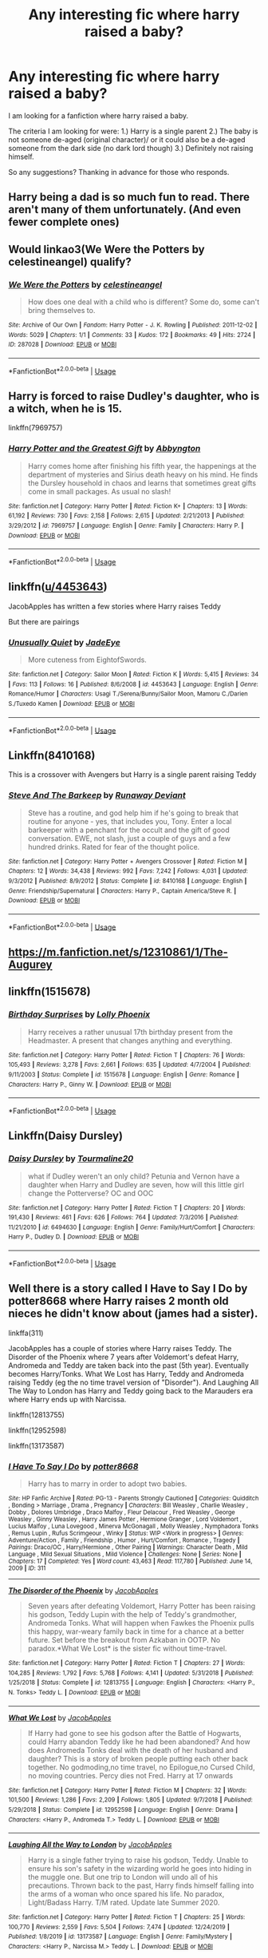 #+TITLE: Any interesting fic where harry raised a baby?

* Any interesting fic where harry raised a baby?
:PROPERTIES:
:Author: immafabangel_KA
:Score: 9
:DateUnix: 1594288111.0
:DateShort: 2020-Jul-09
:END:
I am looking for a fanfiction where harry raised a baby.

The criteria I am looking for were: 1.) Harry is a single parent 2.) The baby is not someone de-aged (original character)/ or it could also be a de-aged someone from the dark side (no dark lord though) 3.) Definitely not raising himself.

So any suggestions? Thanking in advance for those who responds.


** Harry being a dad is so much fun to read. There aren't many of them unfortunately. (And even fewer complete ones)
:PROPERTIES:
:Author: MachaiArcanum
:Score: 3
:DateUnix: 1594288824.0
:DateShort: 2020-Jul-09
:END:


** Would linkao3(We Were the Potters by celestineangel) qualify?
:PROPERTIES:
:Author: ceplma
:Score: 3
:DateUnix: 1594294803.0
:DateShort: 2020-Jul-09
:END:

*** [[https://archiveofourown.org/works/287028][*/We Were the Potters/*]] by [[https://www.archiveofourown.org/users/celestineangel/pseuds/celestineangel][/celestineangel/]]

#+begin_quote
  How does one deal with a child who is different? Some do, some can't bring themselves to.
#+end_quote

^{/Site/:} ^{Archive} ^{of} ^{Our} ^{Own} ^{*|*} ^{/Fandom/:} ^{Harry} ^{Potter} ^{-} ^{J.} ^{K.} ^{Rowling} ^{*|*} ^{/Published/:} ^{2011-12-02} ^{*|*} ^{/Words/:} ^{5029} ^{*|*} ^{/Chapters/:} ^{1/1} ^{*|*} ^{/Comments/:} ^{33} ^{*|*} ^{/Kudos/:} ^{172} ^{*|*} ^{/Bookmarks/:} ^{49} ^{*|*} ^{/Hits/:} ^{2724} ^{*|*} ^{/ID/:} ^{287028} ^{*|*} ^{/Download/:} ^{[[https://archiveofourown.org/downloads/287028/We%20Were%20the%20Potters.epub?updated_at=1428723676][EPUB]]} ^{or} ^{[[https://archiveofourown.org/downloads/287028/We%20Were%20the%20Potters.mobi?updated_at=1428723676][MOBI]]}

--------------

*FanfictionBot*^{2.0.0-beta} | [[https://github.com/tusing/reddit-ffn-bot/wiki/Usage][Usage]]
:PROPERTIES:
:Author: FanfictionBot
:Score: 1
:DateUnix: 1594294818.0
:DateShort: 2020-Jul-09
:END:


** Harry is forced to raise Dudley's daughter, who is a witch, when he is 15.

linkffn(7969757)
:PROPERTIES:
:Score: 3
:DateUnix: 1594297128.0
:DateShort: 2020-Jul-09
:END:

*** [[https://www.fanfiction.net/s/7969757/1/][*/Harry Potter and the Greatest Gift/*]] by [[https://www.fanfiction.net/u/2770176/Abbyngton][/Abbyngton/]]

#+begin_quote
  Harry comes home after finishing his fifth year, the happenings at the department of mysteries and Sirius death heavy on his mind. He finds the Dursley household in chaos and learns that sometimes great gifts come in small packages. As usual no slash!
#+end_quote

^{/Site/:} ^{fanfiction.net} ^{*|*} ^{/Category/:} ^{Harry} ^{Potter} ^{*|*} ^{/Rated/:} ^{Fiction} ^{K+} ^{*|*} ^{/Chapters/:} ^{13} ^{*|*} ^{/Words/:} ^{61,192} ^{*|*} ^{/Reviews/:} ^{730} ^{*|*} ^{/Favs/:} ^{2,158} ^{*|*} ^{/Follows/:} ^{2,615} ^{*|*} ^{/Updated/:} ^{2/21/2013} ^{*|*} ^{/Published/:} ^{3/29/2012} ^{*|*} ^{/id/:} ^{7969757} ^{*|*} ^{/Language/:} ^{English} ^{*|*} ^{/Genre/:} ^{Family} ^{*|*} ^{/Characters/:} ^{Harry} ^{P.} ^{*|*} ^{/Download/:} ^{[[http://www.ff2ebook.com/old/ffn-bot/index.php?id=7969757&source=ff&filetype=epub][EPUB]]} ^{or} ^{[[http://www.ff2ebook.com/old/ffn-bot/index.php?id=7969757&source=ff&filetype=mobi][MOBI]]}

--------------

*FanfictionBot*^{2.0.0-beta} | [[https://github.com/tusing/reddit-ffn-bot/wiki/Usage][Usage]]
:PROPERTIES:
:Author: FanfictionBot
:Score: 1
:DateUnix: 1594297143.0
:DateShort: 2020-Jul-09
:END:


** linkffn([[/u/4453643][u/4453643]])

JacobApples has written a few stories where Harry raises Teddy

But there are pairings
:PROPERTIES:
:Author: sharan2992
:Score: 2
:DateUnix: 1594290624.0
:DateShort: 2020-Jul-09
:END:

*** [[https://www.fanfiction.net/s/4453643/1/][*/Unusually Quiet/*]] by [[https://www.fanfiction.net/u/668699/JadeEye][/JadeEye/]]

#+begin_quote
  More cuteness from EightofSwords.
#+end_quote

^{/Site/:} ^{fanfiction.net} ^{*|*} ^{/Category/:} ^{Sailor} ^{Moon} ^{*|*} ^{/Rated/:} ^{Fiction} ^{K} ^{*|*} ^{/Words/:} ^{5,415} ^{*|*} ^{/Reviews/:} ^{34} ^{*|*} ^{/Favs/:} ^{113} ^{*|*} ^{/Follows/:} ^{16} ^{*|*} ^{/Published/:} ^{8/6/2008} ^{*|*} ^{/id/:} ^{4453643} ^{*|*} ^{/Language/:} ^{English} ^{*|*} ^{/Genre/:} ^{Romance/Humor} ^{*|*} ^{/Characters/:} ^{Usagi} ^{T./Serena/Bunny/Sailor} ^{Moon,} ^{Mamoru} ^{C./Darien} ^{S./Tuxedo} ^{Kamen} ^{*|*} ^{/Download/:} ^{[[http://www.ff2ebook.com/old/ffn-bot/index.php?id=4453643&source=ff&filetype=epub][EPUB]]} ^{or} ^{[[http://www.ff2ebook.com/old/ffn-bot/index.php?id=4453643&source=ff&filetype=mobi][MOBI]]}

--------------

*FanfictionBot*^{2.0.0-beta} | [[https://github.com/tusing/reddit-ffn-bot/wiki/Usage][Usage]]
:PROPERTIES:
:Author: FanfictionBot
:Score: 1
:DateUnix: 1594290642.0
:DateShort: 2020-Jul-09
:END:


** Linkffn(8410168)

This is a crossover with Avengers but Harry is a single parent raising Teddy
:PROPERTIES:
:Author: sharan2992
:Score: 2
:DateUnix: 1594290714.0
:DateShort: 2020-Jul-09
:END:

*** [[https://www.fanfiction.net/s/8410168/1/][*/Steve And The Barkeep/*]] by [[https://www.fanfiction.net/u/1543518/Runaway-Deviant][/Runaway Deviant/]]

#+begin_quote
  Steve has a routine, and god help him if he's going to break that routine for anyone - yes, that includes you, Tony. Enter a local barkeeper with a penchant for the occult and the gift of good conversation. EWE, not slash, just a couple of guys and a few hundred drinks. Rated for fear of the thought police.
#+end_quote

^{/Site/:} ^{fanfiction.net} ^{*|*} ^{/Category/:} ^{Harry} ^{Potter} ^{+} ^{Avengers} ^{Crossover} ^{*|*} ^{/Rated/:} ^{Fiction} ^{M} ^{*|*} ^{/Chapters/:} ^{12} ^{*|*} ^{/Words/:} ^{34,438} ^{*|*} ^{/Reviews/:} ^{992} ^{*|*} ^{/Favs/:} ^{7,242} ^{*|*} ^{/Follows/:} ^{4,031} ^{*|*} ^{/Updated/:} ^{9/3/2012} ^{*|*} ^{/Published/:} ^{8/9/2012} ^{*|*} ^{/Status/:} ^{Complete} ^{*|*} ^{/id/:} ^{8410168} ^{*|*} ^{/Language/:} ^{English} ^{*|*} ^{/Genre/:} ^{Friendship/Supernatural} ^{*|*} ^{/Characters/:} ^{Harry} ^{P.,} ^{Captain} ^{America/Steve} ^{R.} ^{*|*} ^{/Download/:} ^{[[http://www.ff2ebook.com/old/ffn-bot/index.php?id=8410168&source=ff&filetype=epub][EPUB]]} ^{or} ^{[[http://www.ff2ebook.com/old/ffn-bot/index.php?id=8410168&source=ff&filetype=mobi][MOBI]]}

--------------

*FanfictionBot*^{2.0.0-beta} | [[https://github.com/tusing/reddit-ffn-bot/wiki/Usage][Usage]]
:PROPERTIES:
:Author: FanfictionBot
:Score: 1
:DateUnix: 1594290733.0
:DateShort: 2020-Jul-09
:END:


** [[https://m.fanfiction.net/s/12310861/1/The-Augurey]]
:PROPERTIES:
:Author: Pocoyopatoeli
:Score: 2
:DateUnix: 1594302795.0
:DateShort: 2020-Jul-09
:END:


** linkffn(1515678)
:PROPERTIES:
:Author: Omeganian
:Score: 1
:DateUnix: 1594303772.0
:DateShort: 2020-Jul-09
:END:

*** [[https://www.fanfiction.net/s/1515678/1/][*/Birthday Surprises/*]] by [[https://www.fanfiction.net/u/453460/Lolly-Phoenix][/Lolly Phoenix/]]

#+begin_quote
  Harry receives a rather unusual 17th birthday present from the Headmaster. A present that changes anything and everything.
#+end_quote

^{/Site/:} ^{fanfiction.net} ^{*|*} ^{/Category/:} ^{Harry} ^{Potter} ^{*|*} ^{/Rated/:} ^{Fiction} ^{T} ^{*|*} ^{/Chapters/:} ^{76} ^{*|*} ^{/Words/:} ^{105,493} ^{*|*} ^{/Reviews/:} ^{3,278} ^{*|*} ^{/Favs/:} ^{2,661} ^{*|*} ^{/Follows/:} ^{635} ^{*|*} ^{/Updated/:} ^{4/7/2004} ^{*|*} ^{/Published/:} ^{9/11/2003} ^{*|*} ^{/Status/:} ^{Complete} ^{*|*} ^{/id/:} ^{1515678} ^{*|*} ^{/Language/:} ^{English} ^{*|*} ^{/Genre/:} ^{Romance} ^{*|*} ^{/Characters/:} ^{Harry} ^{P.,} ^{Ginny} ^{W.} ^{*|*} ^{/Download/:} ^{[[http://www.ff2ebook.com/old/ffn-bot/index.php?id=1515678&source=ff&filetype=epub][EPUB]]} ^{or} ^{[[http://www.ff2ebook.com/old/ffn-bot/index.php?id=1515678&source=ff&filetype=mobi][MOBI]]}

--------------

*FanfictionBot*^{2.0.0-beta} | [[https://github.com/tusing/reddit-ffn-bot/wiki/Usage][Usage]]
:PROPERTIES:
:Author: FanfictionBot
:Score: 1
:DateUnix: 1594303788.0
:DateShort: 2020-Jul-09
:END:


** Linkffn(Daisy Dursley)
:PROPERTIES:
:Author: kdbvols
:Score: 1
:DateUnix: 1594310074.0
:DateShort: 2020-Jul-09
:END:

*** [[https://www.fanfiction.net/s/6494630/1/][*/Daisy Dursley/*]] by [[https://www.fanfiction.net/u/558651/Tourmaline20][/Tourmaline20/]]

#+begin_quote
  what if Dudley weren't an only child? Petunia and Vernon have a daughter when Harry and Dudley are seven, how will this little girl change the Potterverse? OC and OOC
#+end_quote

^{/Site/:} ^{fanfiction.net} ^{*|*} ^{/Category/:} ^{Harry} ^{Potter} ^{*|*} ^{/Rated/:} ^{Fiction} ^{T} ^{*|*} ^{/Chapters/:} ^{20} ^{*|*} ^{/Words/:} ^{191,430} ^{*|*} ^{/Reviews/:} ^{461} ^{*|*} ^{/Favs/:} ^{626} ^{*|*} ^{/Follows/:} ^{764} ^{*|*} ^{/Updated/:} ^{7/3/2016} ^{*|*} ^{/Published/:} ^{11/21/2010} ^{*|*} ^{/id/:} ^{6494630} ^{*|*} ^{/Language/:} ^{English} ^{*|*} ^{/Genre/:} ^{Family/Hurt/Comfort} ^{*|*} ^{/Characters/:} ^{Harry} ^{P.,} ^{Dudley} ^{D.} ^{*|*} ^{/Download/:} ^{[[http://www.ff2ebook.com/old/ffn-bot/index.php?id=6494630&source=ff&filetype=epub][EPUB]]} ^{or} ^{[[http://www.ff2ebook.com/old/ffn-bot/index.php?id=6494630&source=ff&filetype=mobi][MOBI]]}

--------------

*FanfictionBot*^{2.0.0-beta} | [[https://github.com/tusing/reddit-ffn-bot/wiki/Usage][Usage]]
:PROPERTIES:
:Author: FanfictionBot
:Score: 1
:DateUnix: 1594310095.0
:DateShort: 2020-Jul-09
:END:


** Well there is a story called I Have to Say I Do by potter8668 where Harry raises 2 month old nieces he didn't know about (james had a sister).

linkffa(311)

JacobApples has a couple of stories where Harry raises Teddy. The Disorder of the Phoenix where 7 years after Voldemort's defeat Harry, Andromeda and Teddy are taken back into the past (5th year). Eventually becomes Harry/Tonks. What We Lost has Harry, Teddy and Andromeda raising Teddy (eg the no time travel version of "Disorder"). And Laughing All The Way to London has Harry and Teddy going back to the Marauders era where Harry ends up with Narcissa.

linkffn(12813755)

linkffn(12952598)

linkffn(13173587)
:PROPERTIES:
:Author: reddog44mag
:Score: 1
:DateUnix: 1594321002.0
:DateShort: 2020-Jul-09
:END:

*** [[http://www.hpfanficarchive.com/stories/viewstory.php?sid=311][*/I Have To Say I Do/*]] by [[http://www.hpfanficarchive.com/stories/viewuser.php?uid=611][/potter8668/]]

#+begin_quote
  Harry has to marry in order to adopt two babies.
#+end_quote

^{/Site/: HP Fanfic Archive *|* /Rated/: PG-13 - Parents Strongly Cautioned *|* /Categories/: Quidditch , Bonding > Marriage , Drama , Pregnancy *|* /Characters/: Bill Weasley , Charlie Weasley , Dobby , Dolores Umbridge , Draco Malfoy , Fleur Delacour , Fred Weasley , George Weasley , Ginny Weasley , Harry James Potter , Hermione Granger , Lord Voldemort , Lucius Malfoy , Luna Lovegood , Minerva McGonagall , Molly Weasley , Nymphadora Tonks , Remus Lupin , Rufus Scrimgeour , Winky *|* /Status/: WIP <Work in progress> *|* /Genres/: Adventure/Action , Family , Friendship , Humor , Hurt/Comfort , Romance , Tragedy *|* /Pairings/: Draco/OC , Harry/Hermione , Other Pairing *|* /Warnings/: Character Death , Mild Language , Mild Sexual Situations , Mild Violence *|* /Challenges/: None *|* /Series/: None *|* /Chapters/: 17 *|* /Completed/: Yes *|* /Word count/: 43,463 *|* /Read/: 117,780 *|* /Published/: June 14, 2009 *|* /ID/: 311}

--------------

[[https://www.fanfiction.net/s/12813755/1/][*/The Disorder of the Phoenix/*]] by [[https://www.fanfiction.net/u/4453643/JacobApples][/JacobApples/]]

#+begin_quote
  Seven years after defeating Voldemort, Harry Potter has been raising his godson, Teddy Lupin with the help of Teddy's grandmother, Andromeda Tonks. What will happen when Fawkes the Phoenix pulls this happy, war-weary family back in time for a chance at a better future. Set before the breakout from Azkaban in OOTP. No paradox.*What We Lost* is the sister fic without time-travel.
#+end_quote

^{/Site/:} ^{fanfiction.net} ^{*|*} ^{/Category/:} ^{Harry} ^{Potter} ^{*|*} ^{/Rated/:} ^{Fiction} ^{T} ^{*|*} ^{/Chapters/:} ^{27} ^{*|*} ^{/Words/:} ^{104,285} ^{*|*} ^{/Reviews/:} ^{1,792} ^{*|*} ^{/Favs/:} ^{5,768} ^{*|*} ^{/Follows/:} ^{4,141} ^{*|*} ^{/Updated/:} ^{5/31/2018} ^{*|*} ^{/Published/:} ^{1/25/2018} ^{*|*} ^{/Status/:} ^{Complete} ^{*|*} ^{/id/:} ^{12813755} ^{*|*} ^{/Language/:} ^{English} ^{*|*} ^{/Characters/:} ^{<Harry} ^{P.,} ^{N.} ^{Tonks>} ^{Teddy} ^{L.} ^{*|*} ^{/Download/:} ^{[[http://www.ff2ebook.com/old/ffn-bot/index.php?id=12813755&source=ff&filetype=epub][EPUB]]} ^{or} ^{[[http://www.ff2ebook.com/old/ffn-bot/index.php?id=12813755&source=ff&filetype=mobi][MOBI]]}

--------------

[[https://www.fanfiction.net/s/12952598/1/][*/What We Lost/*]] by [[https://www.fanfiction.net/u/4453643/JacobApples][/JacobApples/]]

#+begin_quote
  If Harry had gone to see his godson after the Battle of Hogwarts, could Harry abandon Teddy like he had been abandoned? And how does Andromeda Tonks deal with the death of her husband and daughter? This is a story of broken people putting each other back together. No godmoding,no time travel, no Epilogue,no Cursed Child, no moving countries. Percy dies not Fred. Harry at 17 onwards
#+end_quote

^{/Site/:} ^{fanfiction.net} ^{*|*} ^{/Category/:} ^{Harry} ^{Potter} ^{*|*} ^{/Rated/:} ^{Fiction} ^{M} ^{*|*} ^{/Chapters/:} ^{32} ^{*|*} ^{/Words/:} ^{101,500} ^{*|*} ^{/Reviews/:} ^{1,286} ^{*|*} ^{/Favs/:} ^{2,209} ^{*|*} ^{/Follows/:} ^{1,805} ^{*|*} ^{/Updated/:} ^{9/7/2018} ^{*|*} ^{/Published/:} ^{5/29/2018} ^{*|*} ^{/Status/:} ^{Complete} ^{*|*} ^{/id/:} ^{12952598} ^{*|*} ^{/Language/:} ^{English} ^{*|*} ^{/Genre/:} ^{Drama} ^{*|*} ^{/Characters/:} ^{<Harry} ^{P.,} ^{Andromeda} ^{T.>} ^{Teddy} ^{L.} ^{*|*} ^{/Download/:} ^{[[http://www.ff2ebook.com/old/ffn-bot/index.php?id=12952598&source=ff&filetype=epub][EPUB]]} ^{or} ^{[[http://www.ff2ebook.com/old/ffn-bot/index.php?id=12952598&source=ff&filetype=mobi][MOBI]]}

--------------

[[https://www.fanfiction.net/s/13173587/1/][*/Laughing All the Way to London/*]] by [[https://www.fanfiction.net/u/4453643/JacobApples][/JacobApples/]]

#+begin_quote
  Harry is a single father trying to raise his godson, Teddy. Unable to ensure his son's safety in the wizarding world he goes into hiding in the muggle one. But one trip to London will undo all of his precautions. Thrown back to the past, Harry finds himself falling into the arms of a woman who once spared his life. No paradox, Light/Badass Harry. T/M rated. Update late Summer 2020.
#+end_quote

^{/Site/:} ^{fanfiction.net} ^{*|*} ^{/Category/:} ^{Harry} ^{Potter} ^{*|*} ^{/Rated/:} ^{Fiction} ^{T} ^{*|*} ^{/Chapters/:} ^{25} ^{*|*} ^{/Words/:} ^{100,770} ^{*|*} ^{/Reviews/:} ^{2,559} ^{*|*} ^{/Favs/:} ^{5,504} ^{*|*} ^{/Follows/:} ^{7,474} ^{*|*} ^{/Updated/:} ^{12/24/2019} ^{*|*} ^{/Published/:} ^{1/8/2019} ^{*|*} ^{/id/:} ^{13173587} ^{*|*} ^{/Language/:} ^{English} ^{*|*} ^{/Genre/:} ^{Family/Mystery} ^{*|*} ^{/Characters/:} ^{<Harry} ^{P.,} ^{Narcissa} ^{M.>} ^{Teddy} ^{L.} ^{*|*} ^{/Download/:} ^{[[http://www.ff2ebook.com/old/ffn-bot/index.php?id=13173587&source=ff&filetype=epub][EPUB]]} ^{or} ^{[[http://www.ff2ebook.com/old/ffn-bot/index.php?id=13173587&source=ff&filetype=mobi][MOBI]]}

--------------

*FanfictionBot*^{2.0.0-beta} | [[https://github.com/tusing/reddit-ffn-bot/wiki/Usage][Usage]]
:PROPERTIES:
:Author: FanfictionBot
:Score: 1
:DateUnix: 1594321014.0
:DateShort: 2020-Jul-09
:END:


** I just started reading a story that is close to your request (which for some reason I remembered) and you might be interestedThe story called I Have to Say I Do by potter8668 has Harry finding out he had an aunt on his father's side and with her death her 3 month old twins need a home. But in order to adopt them he must be married.

Linkffa(311)
:PROPERTIES:
:Author: reddog44mag
:Score: 1
:DateUnix: 1608426911.0
:DateShort: 2020-Dec-20
:END:

*** [[http://www.hpfanficarchive.com/stories/viewstory.php?sid=311][*/I Have To Say I Do/*]] by [[http://www.hpfanficarchive.com/stories/viewuser.php?uid=611][/potter8668/]]

#+begin_quote
  Harry has to marry in order to adopt two babies.
#+end_quote

^{/Site/: HP Fanfic Archive *|* /Rated/: PG-13 - Parents Strongly Cautioned *|* /Categories/: Quidditch , Bonding > Marriage , Drama , Pregnancy *|* /Characters/: Bill Weasley , Charlie Weasley , Dobby , Dolores Umbridge , Draco Malfoy , Fleur Delacour , Fred Weasley , George Weasley , Ginny Weasley , Harry James Potter , Hermione Granger , Lord Voldemort , Lucius Malfoy , Luna Lovegood , Minerva McGonagall , Molly Weasley , Nymphadora Tonks , Remus Lupin , Rufus Scrimgeour , Winky *|* /Status/: WIP <Work in progress> *|* /Genres/: Adventure/Action , Family , Friendship , Humor , Hurt/Comfort , Romance , Tragedy *|* /Pairings/: Draco/OC , Harry/Hermione , Other Pairing *|* /Warnings/: Character Death , Mild Language , Mild Sexual Situations , Mild Violence *|* /Challenges/: None *|* /Series/: None *|* /Chapters/: 17 *|* /Completed/: Yes *|* /Word count/: 43,463 *|* /Read/: 120,761 *|* /Published/: June 14, 2009 *|* /ID/: 311}

--------------

*FanfictionBot*^{2.0.0-beta} | [[https://github.com/FanfictionBot/reddit-ffn-bot/wiki/Usage][Usage]] | [[https://www.reddit.com/message/compose?to=tusing][Contact]]
:PROPERTIES:
:Author: FanfictionBot
:Score: 1
:DateUnix: 1608426927.0
:DateShort: 2020-Dec-20
:END:
